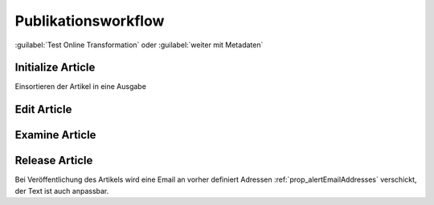Publikationsworkflow
####################

:guilabel:`Test Online Transformation` oder :guilabel:`weiter mit Metadaten`  

Initialize Article
******************

Einsortieren der Artikel in eine Ausgabe

Edit Article
************

Examine Article
***************

Release Article
***************

Bei Veröffentlichung des Artikels wird eine Email an vorher definiert
Adressen :ref:`prop_alertEmailAddresses` verschickt, der Text ist auch
anpassbar.

